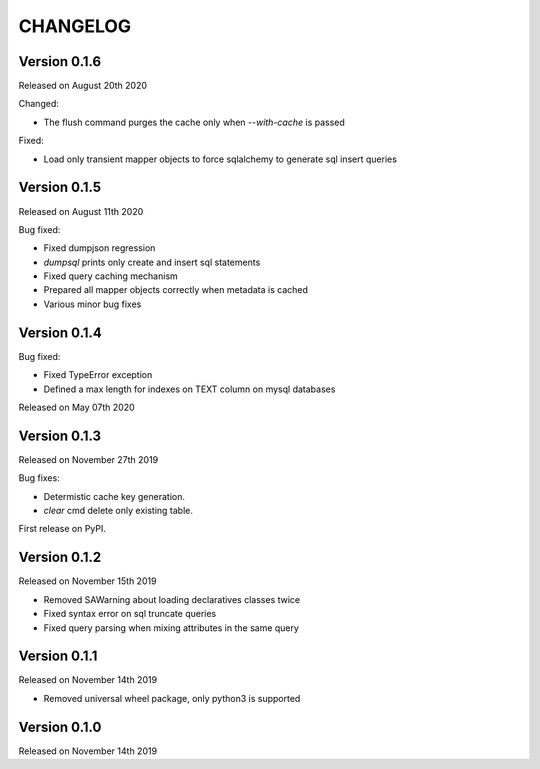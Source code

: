 CHANGELOG
=========

Version 0.1.6
-------------

Released on August 20th 2020

Changed:

- The flush command purges the cache only when `--with-cache` is passed

Fixed:

- Load only transient mapper objects to force sqlalchemy to generate sql insert queries

Version 0.1.5
-------------

Released on August 11th 2020

Bug fixed:

- Fixed dumpjson regression
- `dumpsql` prints only create and insert sql statements
- Fixed query caching mechanism
- Prepared all mapper objects correctly when metadata is cached
- Various minor bug fixes

Version 0.1.4
-------------

Bug fixed:

- Fixed TypeError exception
- Defined a max length for indexes on TEXT column on mysql databases

Released on May 07th 2020

Version 0.1.3
-------------

Released on November 27th 2019

Bug fixes:

- Determistic cache key generation.
- `clear` cmd delete only existing table.  

First release on PyPI.


Version 0.1.2
-------------

Released on November 15th 2019


* Removed SAWarning about loading declaratives classes twice
* Fixed syntax error on sql truncate queries
* Fixed query parsing when mixing attributes in the same query

Version 0.1.1
-------------

Released on November 14th 2019


* Removed universal wheel package, only python3 is supported

Version 0.1.0
-------------

Released on November 14th 2019
